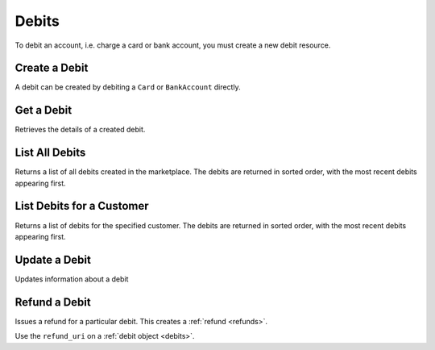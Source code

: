 .. _debits:

Debits
======

To debit an account, i.e. charge a card or bank account, you must create a
new debit resource.


.. _debit.create:

Create a Debit
------------------

A debit can be created by debiting a ``Card`` or ``BankAccount`` directly.


Get a Debit
----------------

Retrieves the details of a created debit.

.. container:: method-description

  .. no request

.. container:: code-white

  .. dcode:: scenario debit_show


List All Debits
---------------

Returns a list of all debits created in the marketplace. The debits are returned
in sorted order, with the most recent debits appearing first.

.. cssclass:: dl-horizontal dl-params

  ``limit``
      *optional* integer. Defaults to ``10``.

  ``offset``
      *optional* integer. Defaults to ``0``.

.. container:: code-white

  .. dcode:: scenario debit_list


List Debits for a Customer
--------------------------

Returns a list of debits for the specified customer. The debits are returned
in sorted order, with the most recent debits appearing first.

.. cssclass:: dl-horizontal dl-params

  ``limit``
      *optional* integer. Defaults to ``10``.

  ``offset``
      *optional* integer. Defaults to ``0``.

.. container:: code-white

  .. dcode:: scenario debit_list_customer


Update a Debit
--------------

Updates information about a debit

.. cssclass:: dl-horizontal dl-params

  ``meta``
      *optional* **object**. Single level mapping from string keys to string values.

  ``description``
      *optional* **string**. Sequence of characters.


.. container:: code-white

  .. dcode:: scenario debit_update


Refund a Debit
--------------

Issues a refund for a particular debit. This creates a :ref:`refund <refunds>`.

.. container:: method-description

   Use the ``refund_uri`` on a :ref:`debit object <debits>`.

.. container:: code-white

   .. dcode:: scenario debit_refund


.. _info on ACH debits: http://github.com/balanced/balanced-api/issues/2
